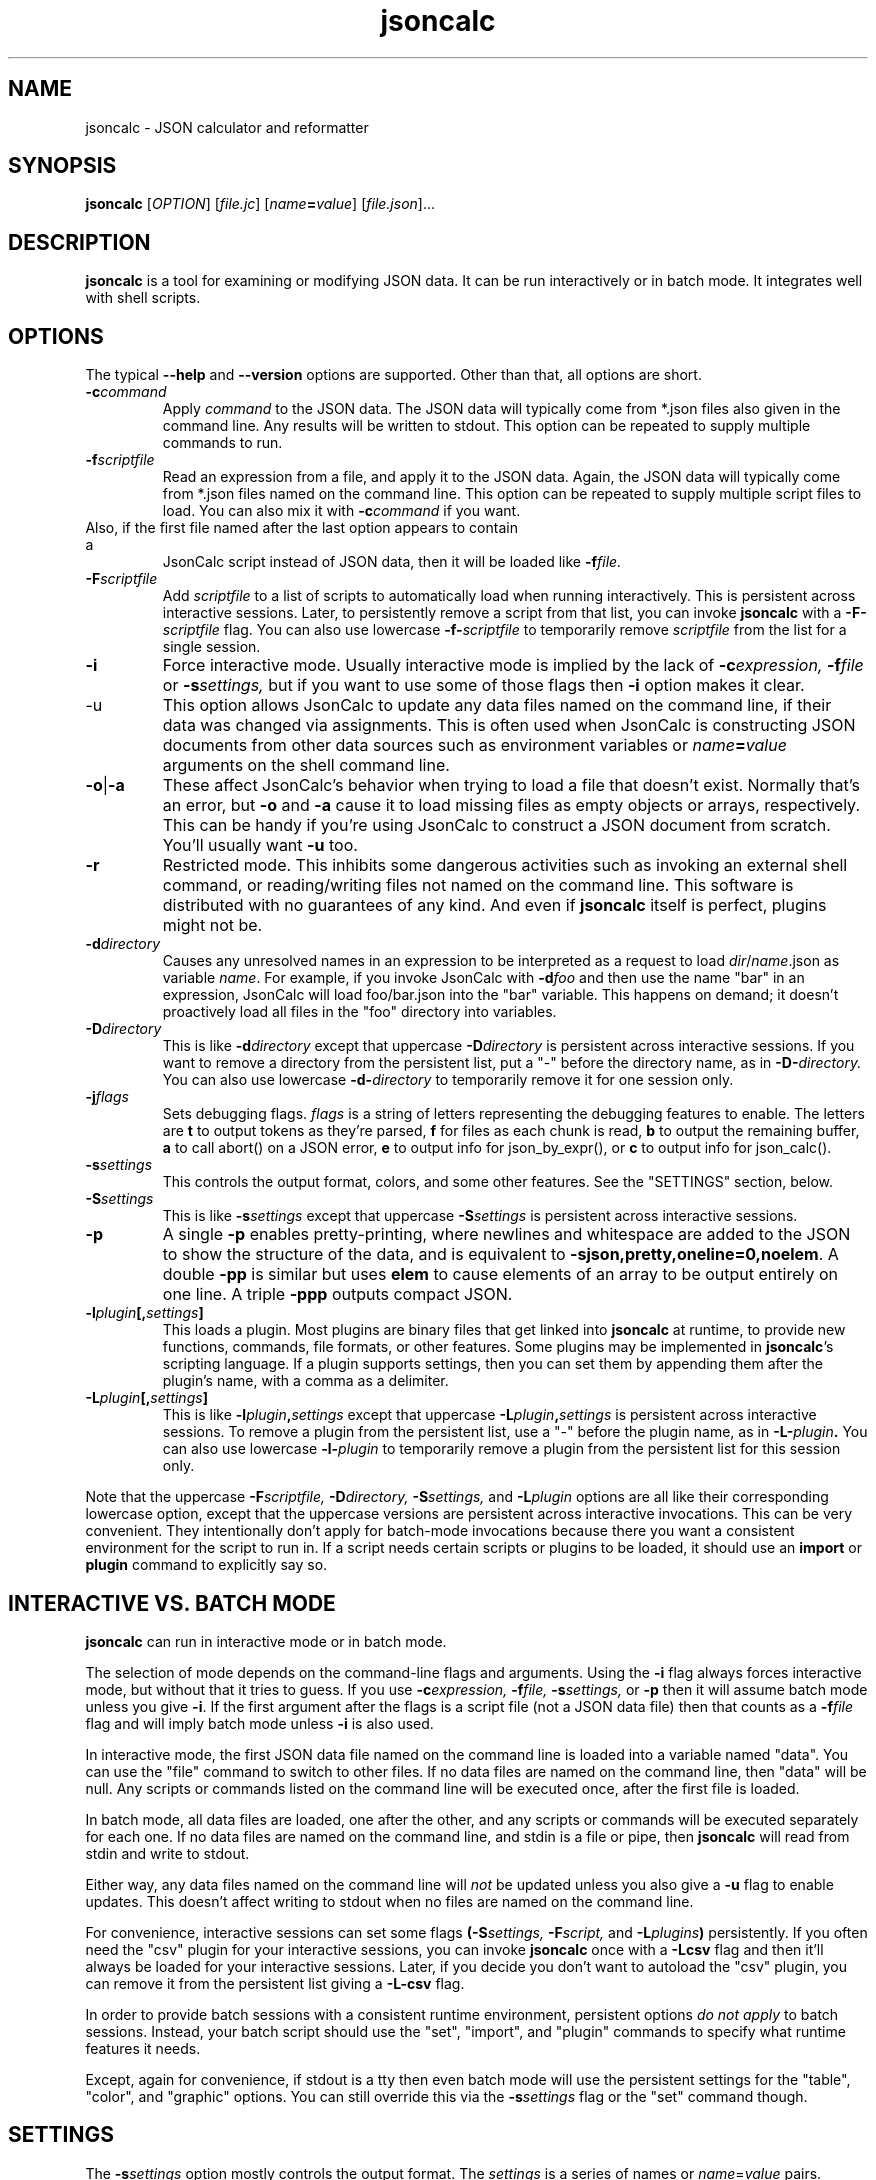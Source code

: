 .TH jsoncalc 1
.SH NAME
jsoncalc \- JSON calculator and reformatter

.SH SYNOPSIS
.B jsoncalc
.RI [ OPTION ] 
.RI [ file.jc ]
.RI [ "name\fB=\fIvalue" ]
.RI [ file.json ]...

.SH DESCRIPTION
.B jsoncalc
is a tool for examining or modifying JSON data.
It can be run interactively or in batch mode.
It integrates well with shell scripts.

.SH OPTIONS
The typical
.B --help
and
.B --version
options are supported.
Other than that, all options are short.
.TP
.BI -c command
Apply 
.I command
to the JSON data.
The JSON data will typically come from *.json files also given in the
command line.
Any results will be written to stdout.
This option can be repeated to supply multiple commands to run.

.TP
.BI -f scriptfile
Read an expression from a file, and apply it to the JSON data.
Again, the JSON data will typically come from *.json files named on the command line.
This option can be repeated to supply multiple script files to load.
You can also mix it with
.BI -c command
if you want.
.TP

Also, if the first file named after the last option appears to contain a
JsonCalc script instead of JSON data, then it will be loaded like
.BI -f file.

.TP
.BI -F scriptfile
Add
.I scriptfile
to a list of scripts to automatically load when running interactively.
This is persistent across interactive sessions.
Later, to persistently remove a script from that list, you can invoke
.B jsoncalc
with a
.BI -F- scriptfile
flag.
You can also use lowercase
.BI -f- scriptfile
to temporarily remove
.I scriptfile
from the list for a single session.

.TP
.B -i
Force interactive mode.
Usually interactive mode is implied by the lack of
.BI -c expression,
.BI -f file
or 
.BI -s settings,
but if you want to use some of those flags then 
.B -i
option makes it clear.

.TP
-u
This option allows JsonCalc to update any data files named on the command line,
if their data was changed via assignments.
This is often used when JsonCalc is constructing JSON documents from other data
sources such as environment variables or
.IB name = value
arguments on the shell command line.

.TP
.BR -o | -a
These affect JsonCalc's behavior when trying to load a file that doesn't exist.
Normally that's an error, but
.B -o
and
.B -a
cause it to load missing files as empty objects or arrays, respectively.
This can be handy if you're using JsonCalc to construct a JSON document
from scratch.
You'll usually want
.B -u
too.

.TP
.B -r
Restricted mode.
This inhibits some dangerous activities such as invoking an external shell
command, or reading/writing files not named on the command line.
This software is distributed with no guarantees of any kind.
And even if
.B jsoncalc
itself is perfect, plugins might not be.

.TP
.BI -d directory
Causes any unresolved names in an expression to be interpreted as
a request to load
.IR dir / name .json
as variable
.IR name .
For example, if you invoke JsonCalc with
.BI -d foo
and then use the name "bar" in an expression,
JsonCalc will load foo/bar.json into the "bar" variable.
This happens on demand; it doesn't proactively load all files in the "foo"
directory into variables.

.TP
.BI -D directory
This is like
.BI -d directory
except that uppercase
.BI -D directory
is persistent across interactive sessions.
If you want to remove a directory from the persistent list, put a "-" before
the directory name, as in
.BI -D- directory.
You can also use lowercase
.BI -d- directory
to temporarily remove it for one session only.

.TP
.BI -j flags
Sets debugging flags.
.I flags
is a string of letters representing the debugging features to enable.
The letters are
.B t
to output tokens as they're parsed,
.B f
for files as each chunk is read,
.B b
to output the remaining buffer,
.B a
to call abort() on a JSON error,
.B e
to output info for json_by_expr(), or
.B c
to output info for json_calc().

.TP
.BI -s settings
This controls the output format, colors, and some other features.
See the "SETTINGS" section, below.

.TP
.BI -S settings
This is like
.BI -s settings
except that uppercase
.BI -S settings
is persistent across interactive sessions.

.TP
.B -p
A single
.B -p
enables pretty-printing, where newlines and whitespace are added to the
JSON to show the structure of the data, and is equivalent to
.BR -sjson,pretty,oneline=0,noelem .
A double
.B -pp
is similar but uses
.B elem
to cause elements of an array to be output entirely on one line.
A triple
.B -ppp
outputs compact JSON.

.TP
.BI -l plugin [, settings ]
This loads a plugin.
Most plugins are binary files that get linked into
.B jsoncalc
at runtime, to provide new functions, commands, file formats, or other features.
Some plugins may be implemented in
.BR jsoncalc 's
scripting language.
If a plugin supports settings, then you can set them by appending them after
the plugin's name, with a comma as a delimiter.

.TP
.BI -L plugin [, settings ]
This is like
.BI -l plugin , settings
except that uppercase
.BI -L plugin , settings
is persistent across interactive sessions.
To remove a plugin from the persistent list, use a "-" before the plugin name,
as in
.BI -L- plugin .
You can also use lowercase
.BI -l- plugin
to temporarily remove a plugin from the persistent list for this session only.

.P
Note that the uppercase
.BI -F scriptfile,
.BI -D directory,
.BI -S settings,
and
.BI -L plugin
options are all like their corresponding lowercase option, except that
the uppercase versions are persistent across interactive invocations.
This can be very convenient.
They intentionally don't apply for batch-mode invocations because there
you want a consistent environment for the script to run in.
If a script needs certain scripts or plugins to be loaded, it should use an
.B import
or
.B plugin
command to explicitly say so.

.SH "INTERACTIVE VS. BATCH MODE"
.B jsoncalc
can run in interactive mode or in batch mode.
.P
The selection of mode depends on the command-line flags and arguments.
Using the
.B -i
flag always forces interactive mode, but without that it tries to guess.
If you use 
.BI -c expression,
.BI -f file,
.BI -s settings,
or
.B -p
then it will assume batch mode unless you give 
.BR -i .
If the first argument after the flags is a script file (not a JSON data file)
then that counts as a
.BI -f file
flag and will imply batch mode unless
.B -i
is also used.
.P
In interactive mode,
the first JSON data file named on the command line is loaded into a variable
named "data".
You can use the "file" command to switch to other files.
If no data files are named on the command line, then "data" will be null.
Any scripts or commands listed on the command line will be executed once,
after the first file is loaded.
.P
In batch mode, all data files are loaded, one after the other, and any
scripts or commands will be executed separately for each one.
If no data files are named on the command line, and stdin is a file or pipe,
then
.B jsoncalc
will read from stdin and write to stdout.
.P
Either way, any data files named on the command line will
.I not
be updated unless you also give a
.B -u
flag to enable updates.
This doesn't affect writing to stdout when no files are named on the command line.
.P
For convenience, interactive sessions can set some flags
.BI (-S settings,
.BI -F script,
and
.BI -L plugins )
persistently.
If you often need the "csv" plugin for your interactive sessions, you can
invoke
.B jsoncalc
once with a
.B -Lcsv
flag and then it'll always be loaded for your interactive sessions.
Later, if you decide you don't want to autoload the "csv" plugin, you
can remove it from the persistent list giving a
.B -L-csv
flag.
.P
In order to provide batch sessions with a consistent runtime environment,
persistent options
.I do not apply
to batch sessions.
Instead, your batch script should use
the "set", "import", and "plugin" commands to specify what runtime features it needs.
.P
Except, again for convenience, if stdout is a tty then even batch mode will
use the persistent settings for the "table", "color", and "graphic" options.
You can still override this via the
.BI -s settings
flag or the "set" command though.

.SH "SETTINGS"
The
.BI -s settings
option mostly controls the output format.
The
.I settings
is a series of names or
.IR name = value
pairs.
.P
Most settings are boolean.
You can turn them on just by giving their name, or turn them off by
 prepending "no" or "-" to the name.
For example,
.B -spretty
will enable pretty-printing, and
.B -snocolor
will disable colors in the output.
.P
Some options are strings that have a list of preferred values associated
with them.
You can give just the value, without a name, and
.B jsoncalc
will figure out which name it belongs to.
For example, there's a "table" setting with a list of preferred values that
includes "sh" (for a format that works well on shell scripts),
so if you want tables to be output in "sh" format, you could either say
.B -stable=sh
or simply
.B -ssh.

.P
The main output format options are:
.TS
c c l.
NAME	TYPE	MEANING
tab	number	Indentation to add for each layer while pretty-printing.
oneline	number	If >0, JSON data shorter than this won't pretty-print.
digits	number	Precision when converting floating point to text.
elem	boolean	For top-level arrays, output elements one-per-line.
table	string	One of csv/sh/grid/json to control table output.
string	boolean	If the output is a string, just output its text.
pretty	boolean	Add whitespace to show the structure of the data.
color	boolean	Enable the use of color on ANSI terminals.
ascii	boolean	Don't output non-ASCII characters; use \euXXXX instead.
prefix	string	For "sh" output, prepend this to variable names.
null	string	How to display null in "grid" format.
.TE
.P
Additionally, there are sections to select the color and other attributes of
certain types of text output.
These are whole objects, not simple strings/boolean/numbers.
The
.I settings
parser handles this pretty well, though.
When setting the value of an object, everything up to the next comma or
end of the setting is interpreted as a space-delimited list of settings within
that object.
For example, you can set the attributes of the column headers in the "grid"
table output format via a string such as "-sgridhead=italic underlined yellow".
The "italic" and "underlined" settings are boolean, and "yellow" is in the
preferred value list for the "fg" (foreground color) setting.
.P
The types of text that can have their attributes set this way include
.B result
(normal output),
.B error
(error messages),
.B debug
(debugging output),
.B gridhead
(column headings in "table=grid" format)
and
.B gridline
(Column separators in "table=grid").
Their attributes are:
.TS
c c l.
bold	boolean	Boldface or bright
dim	boolean	Dim
italic	boolean	Italic or oblique
underlined	boolean	A line under the text
linethru	boolean	A line through the midline of the text
blinking	boolean	Nasty blinking text
fg	string	Foreground color: normal, black, red, green, yellow, blue, magenta, cyan, or white
bg	string	Background color, like "fg" with with "on " prepended, such as "on red"
.TE
.P
Most plugins support options, stored in an object named
.BI plugin. pluginname .
The preferred way to adjust the settings for a plugin is to append the
settings after the plugin name when you're loading it, though you can also
set them via
.BI -splugin. pluginname = settings .
The same rules apply for settings in these objects, so for example you could
specify the "daily" rollover method for the "log" plugin via
.B -llog,rollover=daily
or
.B -llog,daily
or
.B -llog -splugin.log=daily.

.SS "SH OUTPUT"
The "sh" table output format deserves a bit more discussion.
Each row of the table will be output as a line of multiple
.IR name = value
pairs, giving the values for all columns of the table in that row.
In a shell script, you can read the lines and evaluate them one-by-one like this:
.nf
    jsoncalc -ssh -c scores sampledata/test.json | while read row
    do
        eval $row
        echo "$name earned $score points in run# $run"
    done
.fi
.P
If you expect the output to be a single object then you can use
.BR bash (1)'s
"$(...)" notation, like this:
.nf
    eval $(jsoncalc -ssh -c 'scores[name:"Paul"]' sampledata/test.json)
    echo "$name scored $score"
.fi

.SH "EXPRESSION SYNTAX"
The expression syntax resembles that of JavaScript expressions,
but with database-like extensions.
For a full description of the syntax, see the
JsonCalc web page.
In short, though, the extensions are:
.IP \ \(bu 3n
.IB array @ filter
and
.IB array @@ filter
operators to transform arrays.
.IP \ \(bu 3n
A
.IB table @= table,
.IB table @< table
and
.IB table @> table

database join operators.
.B @=
is natural join,
.B @<
is left join, and
.B @>
is right join.
A table is simply an array of objects.
.IP \ \(bu 3n
.IB table .orderBy( columns ),
.IB table .groupBy( columns ),
.IB array .flat( depth ), and
.IB table .unroll ( nest_list )
functions to organize arrays of objects.
.IP \ \(bu 3n
.IB expr .find( value )
to search for a value within a large data structure.
Also,
.IB table [ key:value ]
notation to locate return an element from an array of objects, based on the
contents of the object.
.IP \ \(bu 3n
Aggregate functions including
.IB min( expr ),
.IB max( expr ),
.IB avg( expr )
and
.IB count( expr ).
.IP \ \(bu 3n
A rather full-featured SQL "SELECT" statement.
.P
JsonCalc also implements many JavaScript operators, functions, and commands.
It does not support classes though, or functions that alter data such as
.BR array .splice().
.P.
It
.I does
allow you to write functions as though they were member functions though.
Whenever you write
.IB expr.func ( args ),
the
.I expr
is interpreted as the first argument to
.IB func ().
For example,
.B \"Hello".toUpperCase()
and
.B toUpperCase("Hello")
are exactly the same thing.

.SH "INVOCATION EXAMPLES"
.TP
jsoncalc
Start
.B jsoncalc
interactively, without any JSON data initially.

.TP
jsoncalc -lmath
Start
.B jsoncalc
interactively, with the "math" plugin loaded.
This adds nearly all of the functions and constants from JavaScript's Math class.
.TP
jsoncalc file.json
Start
.B jsoncalc
interactively using the contents of file.json as variable
.B data.

.TP
jsoncalc -d.
Start
.B jsoncalc
interactively.
Any *.json files in the directory "." can be accessed simply by using their
basename as a variable name, e.g. using the name
.I parts
in an expression would load the file
.I ./parts.json
into the
.I parts
variable.
.TP
jsoncalc -p file.json
Pretty-print file.json.
This is non-interactive because
.B -p
was used without
.BR -i .

.TP
jsoncalc -c 2+2
Start in batch mode, evaluate 2+2 to output 4, and then quit.

.TP
jsoncalc -u script.js data.json data2.json
Start in batch mode.
For each *.json data file, run the
.I script.js
script.
Because of the
.BR -u ,
if the script altered any the data from any of the *.json files,
they would updated to include those changes.

.SH "EXPRESSION EXAMPLES"
The following examples assume you invoked
.B jsoncalc
as "jsoncalc -dsampledata".

.TP
1+2*3
This outputs 7.
.B jsoncalc
makes a pretty decent calculator.

.TP
1..10
Output an array of integers from 1 to 10.

.TP
1..10@{n:this, \"n^2\":this*this}
For each element of the array, construct an object.
The @ operator loops over the elements from the left operand (an array)
and applies the right operand (an expression) to them with "this" set to
the array element's value.  The {...} notation is an object generator.
The result is an array of objects, which
.B jsoncalc
classifies as a table,
so it is output as a table.

.TP
"2024-12-25" + "P12D"
This is an example of ISO-8601 date/time/period calculation.
It adds 12 days to Christmas, returning "2025-01-06".
.B jsoncalc
makes date calculation easy.
(If the strings didn't look like a date and a period, they would have been
concatenated just as in JavaScript.
If you want to concatenate strings, no questions asked, then use the
concat() function.)

.TP
test
Output the contents of sampledata/test.json.

.TP
test.scores
Output the "scores" member of the object loaded from sampledata/test.json.
This is a table (array of objects) and the default interactive format is
to output tables in a human-readable grid, so it should look pretty.

.TP
test.scores.orderBy(["name","run"])
Output the same table, but sorted by name and run.

.TP
test.scores@run==1
Only output rows for run 1.
The @ and @@ operators take an array as the left operand and an expression
on the right to filter the array.
If the expression returns a boolean value, then the element is omitted or
kept.

.TP
test.scores@{run,score}
Only output the "run" and "score" columns.
If the right-hand operand of @ or @@ returns a value other than
.B null, true
or
.B false
then it is used instead of the array's element.

.TP
test.scores.groupBy("run")@{run,avgScore:avg(score)}
This groups the records by score, and then computes the average score
within each group.
.BI avg( x )
is an aggregate function, meaning it first accumulates data across all rows
of the data (or all in the group, in this case) and goes back and makes the
cumulative result available when evaluating each row.
The @ operator only adds one row per group.

.TP
test.scores.groupBy("run","total")@{run,avgScore:avg(score)}
The difference here is, groupBy() is passed an extra parameter that causes
an extra row to be added for showing the overall average.

.TP
"select run, avg(score) from test.scores group by run"
This uses an SQL "SELECT" command to extract basically the same information.
Note that SQL will choose a default name for a computed column.
Internally, the SQL "SELECT" is translated to
.BR jsoncalc "'s"
native expression syntax so it's about as efficient either way.

.TP
test.scores.groupBy("run")@@{run,avgScore:avg(score)}
The difference between @@ and @ is that when groups are used, @ only outputs one
value per group while @@ outputs one item per row.
In this example, we get a separate copy of each row for each name, even though
the name isn't included in the resulting rows.

.TP
test.scores.orderBy("name").groupBy("name")@{name,avgScore:avg(score)}
Compute the average score for each name.
Note that groupBy() only compares adjacent items when grouping, so we
need to explicitly sort by name before we can group by name.
This wasn't an issue when grouping by run because the data was already
sorted by run.

.TP
test..deepest
This outputs the value of test.deep.deeper.deepest,
which happens to be 3.
The ".." operator digs down through multiple layers of objects, if necessary,
to find the requested name.

.TP
test.cust[0].contact[type:"address"]
This looks in
.B text.cust[0].contact
(an array of objects)
for an element containing a member with the name "type" and value "address".
.TP
test.find(3)
This searches through test for all instances of the value 3, and lists
them as a table.
You can search for numbers, strings, or regular expressions (search patterns,
see regex(7) in the Linux manual).

.TP
emojis
Output the contents of sampledata/emojis.json.
If your terminal doesn't display emojis, try one that does.
I recommend
.BR xfce4-terminal (1)
or
.BR gnome-terminal (1).
KDE's
.BR konsole (1)
is so-so, and plain old
.BR xterm (1)
is just bad.

.TP
explain test.cust
This examines
.B test.cust
(an array of objects)
to determine the names, data types, and other information about each member.
Basically this is the column information used by the "grid" table output method.

.SH FILES

.TP
~/.config/jsoncalc/
This directory stores JsonCalc's configuration.
It may also store temporary files such as caches and logs.

.TP
.IR PATH /lib plugin .so
Where
.I PATH
is a directory name from $JSONCALCPATH,
this is where a binary plugin may be found.

.TP
.IR PATH / plugin .jc
Where
.I PATH
is a directory name from $JSONCALCPATH,
this is where a script plugin may be found.

.SH ENVIRONMENT

.TP
$HOME
This is used to find the
.I ~/.config/jsoncalc
directory.

.TP
$JSONCALCPATH
This is a list of directories where JsonCalc's supporting files might be
found.
The default value is derived from $LDLIBRARYPATH.

.SH "SEE ALSO"
.BR json_calc (3),
.BR bash (1),
.BR xfce4-terminal (1),
.BR gnome-terminal (1)
.P
The home page for JsonCalc is
.US
http://www.jsoncalc.org/
.UE

.SH AUTHOR
Steve Kirkendall, kirkenda@gmail.com
